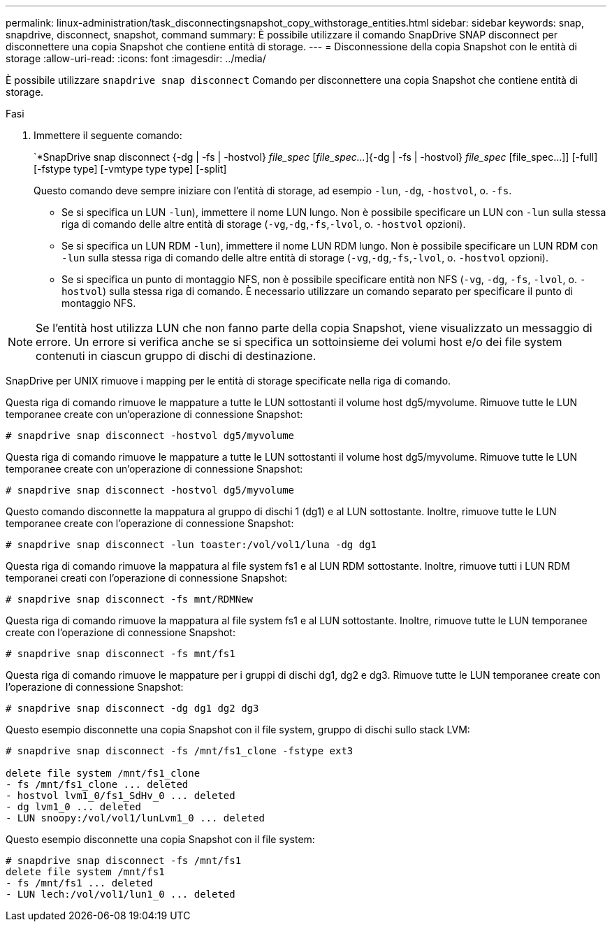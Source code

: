 ---
permalink: linux-administration/task_disconnectingsnapshot_copy_withstorage_entities.html 
sidebar: sidebar 
keywords: snap, snapdrive, disconnect, snapshot, command 
summary: È possibile utilizzare il comando SnapDrive SNAP disconnect per disconnettere una copia Snapshot che contiene entità di storage. 
---
= Disconnessione della copia Snapshot con le entità di storage
:allow-uri-read: 
:icons: font
:imagesdir: ../media/


[role="lead"]
È possibile utilizzare `snapdrive snap disconnect` Comando per disconnettere una copia Snapshot che contiene entità di storage.

.Fasi
. Immettere il seguente comando:
+
`*SnapDrive snap disconnect {-dg | -fs | -hostvol} _file_spec_ [_file_spec..._]{-dg | -fs | -hostvol} _file_spec_ [file_spec...]] [-full] [-fstype type] [-vmtype type type] [-split]

+
Questo comando deve sempre iniziare con l'entità di storage, ad esempio `-lun`, `-dg`, `-hostvol`, o. `-fs`.

+
** Se si specifica un LUN  `-lun`), immettere il nome LUN lungo. Non è possibile specificare un LUN con `-lun` sulla stessa riga di comando delle altre entità di storage (`-vg`,`-dg`,`-fs`,`-lvol`, o. `-hostvol` opzioni).
** Se si specifica un LUN RDM  `-lun`), immettere il nome LUN RDM lungo. Non è possibile specificare un LUN RDM con `-lun` sulla stessa riga di comando delle altre entità di storage (`-vg`,`-dg`,`-fs`,`-lvol`, o. `-hostvol` opzioni).
** Se si specifica un punto di montaggio NFS, non è possibile specificare entità non NFS (`-vg`, `-dg`, `-fs`, `-lvol`, o. `-hostvol`) sulla stessa riga di comando. È necessario utilizzare un comando separato per specificare il punto di montaggio NFS.





NOTE: Se l'entità host utilizza LUN che non fanno parte della copia Snapshot, viene visualizzato un messaggio di errore. Un errore si verifica anche se si specifica un sottoinsieme dei volumi host e/o dei file system contenuti in ciascun gruppo di dischi di destinazione.

SnapDrive per UNIX rimuove i mapping per le entità di storage specificate nella riga di comando.

Questa riga di comando rimuove le mappature a tutte le LUN sottostanti il volume host dg5/myvolume. Rimuove tutte le LUN temporanee create con un'operazione di connessione Snapshot:

[listing]
----
# snapdrive snap disconnect -hostvol dg5/myvolume
----
Questa riga di comando rimuove le mappature a tutte le LUN sottostanti il volume host dg5/myvolume. Rimuove tutte le LUN temporanee create con un'operazione di connessione Snapshot:

[listing]
----
# snapdrive snap disconnect -hostvol dg5/myvolume
----
Questo comando disconnette la mappatura al gruppo di dischi 1 (dg1) e al LUN sottostante. Inoltre, rimuove tutte le LUN temporanee create con l'operazione di connessione Snapshot:

[listing]
----
# snapdrive snap disconnect -lun toaster:/vol/vol1/luna -dg dg1
----
Questa riga di comando rimuove la mappatura al file system fs1 e al LUN RDM sottostante. Inoltre, rimuove tutti i LUN RDM temporanei creati con l'operazione di connessione Snapshot:

[listing]
----
# snapdrive snap disconnect -fs mnt/RDMNew
----
Questa riga di comando rimuove la mappatura al file system fs1 e al LUN sottostante. Inoltre, rimuove tutte le LUN temporanee create con l'operazione di connessione Snapshot:

[listing]
----
# snapdrive snap disconnect -fs mnt/fs1
----
Questa riga di comando rimuove le mappature per i gruppi di dischi dg1, dg2 e dg3. Rimuove tutte le LUN temporanee create con l'operazione di connessione Snapshot:

[listing]
----
# snapdrive snap disconnect -dg dg1 dg2 dg3
----
Questo esempio disconnette una copia Snapshot con il file system, gruppo di dischi sullo stack LVM:

[listing]
----
# snapdrive snap disconnect -fs /mnt/fs1_clone -fstype ext3

delete file system /mnt/fs1_clone
- fs /mnt/fs1_clone ... deleted
- hostvol lvm1_0/fs1_SdHv_0 ... deleted
- dg lvm1_0 ... deleted
- LUN snoopy:/vol/vol1/lunLvm1_0 ... deleted
----
Questo esempio disconnette una copia Snapshot con il file system:

[listing]
----
# snapdrive snap disconnect -fs /mnt/fs1
delete file system /mnt/fs1
- fs /mnt/fs1 ... deleted
- LUN lech:/vol/vol1/lun1_0 ... deleted
----